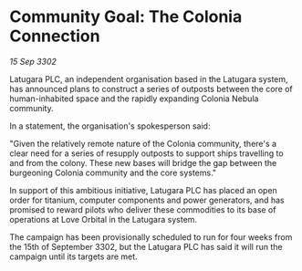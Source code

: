* Community Goal: The Colonia Connection

/15 Sep 3302/

Latugara PLC, an independent organisation based in the Latugara system, has announced plans to construct a series of outposts between the core of human-inhabited space and the rapidly expanding Colonia Nebula community. 

In a statement, the organisation's spokesperson said: 

"Given the relatively remote nature of the Colonia community, there's a clear need for a series of resupply outposts to support ships travelling to and from the colony. These new bases will bridge the gap between the burgeoning Colonia community and the core systems." 

In support of this ambitious initiative, Latugara PLC has placed an open order for titanium, computer components and power generators, and has promised to reward pilots who deliver these commodities to its base of operations at Love Orbital in the Latugara system. 

The campaign has been provisionally scheduled to run for four weeks from the 15th of September 3302, but the Latugara PLC has said it will run the campaign until its targets are met.